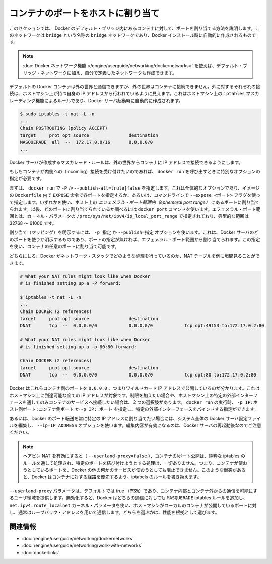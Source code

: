 .. -*- coding: utf-8 -*-
.. URL: https://docs.docker.com/engine/userguide/networking/default_network/binding/
.. SOURCE: https://github.com/docker/docker/blob/master/docs/userguide/networking/default_network/binding.md
   doc version: 1.10
      https://github.com/docker/docker/commits/master/docs/userguide/networking/default_network/binding.md
.. check date: 2016/02/13
.. ---------------------------------------------------------------------------

.. Bind container ports to the host

.. _bind-container-ports-to-the-host:

========================================
コンテナのポートをホストに割り当て
========================================

.. The information in this section explains binding container ports within the Docker default bridge. This is a bridge network named bridge created automatically when you install Docker.

このセクションでは、 Docker のデフォルト・ブリッジ内にあるコンテナに対して、ポートを割り当てる方法を説明します。このネットワークは ``bridge`` という名称の ``bridge`` ネットワークであり、Docker インストール時に自動的に作成されるものです。

..    Note: The Docker networks feature allows you to create user-defined networks in addition to the default bridge network.

.. note::

   :doc:`Docker ネットワーク機能 </engine/userguide/networking/dockernetworks>` を使えば、デフォルト・ブリッジ・ネットワークに加え、自分で定義したネットワークも作成できます。

.. By default Docker containers can make connections to the outside world, but the outside world cannot connect to containers. Each outgoing connection will appear to originate from one of the host machine’s own IP addresses thanks to an iptables masquerading rule on the host machine that the Docker server creates when it starts:

デフォルトの Docker コンテナは外の世界と通信できますが、外の世界はコンテナに接続できません。外に対するそれぞれの接続は、ホストマシン上が持つ自身の IP アドレスから行われているように見えます。これはホストマシン上の ``iptables`` マスカレーディング機能によるルールであり、Docker サーバ起動時に自動的に作成されます。

.. code-block:: bash

   $ sudo iptables -t nat -L -n
   ...
   Chain POSTROUTING (policy ACCEPT)
   target     prot opt source               destination
   MASQUERADE  all  --  172.17.0.0/16       0.0.0.0/0
   ...

.. The Docker server creates a masquerade rule that let containers connect to IP addresses in the outside world.

Docker サーバが作成するマスカレード・ルールは、外の世界からコンテナに IP アドレスで接続できるようにします。

.. If you want containers to accept incoming connections, you will need to provide special options when invoking docker run. There are two approaches.

もしもコンテナが内側への（incoming）接続を受け付けたいのであれば、 ``docker run`` を呼び出すときに特別なオプションの指定が必要です。

.. First, you can supply -P or --publish-all=true|false to docker run which is a blanket operation that identifies every port with an EXPOSE line in the image’s Dockerfile or --expose <port> commandline flag and maps it to a host port somewhere within an ephemeral port range. The docker port command then needs to be used to inspect created mapping. The ephemeral port range is configured by /proc/sys/net/ipv4/ip_local_port_range kernel parameter, typically ranging from 32768 to 61000.

まずは、 ``docker run`` で  ``-P`` か ``--publish-all=trule|false`` を指定します。これは全体的なオプションであり、イメージの ``Dockerfile`` 内で ``EXPOSE`` 命令で各ポートを指定するか、あるいは、コマンドラインで ``--expose <ポート>`` フラグを使って指定します。いずれかを使い、ホスト上の *エフェメラル・ポート範囲内（ephemeral port range）* にあるポートに割り当てられます。以後、どのポートに割り当てられているか調べるには ``docker port`` コマンドを使います。エフェメラル・ポート範囲とは、カーネル・パラメータの ``/proc/sys/net/ipv4/ip_local_port_range`` で指定されており、典型的な範囲は 32768 ～ 61000 です。

.. Mapping can be specified explicitly using -p SPEC or --publish=SPEC option. It allows you to particularize which port on docker server - which can be any port at all, not just one within the ephemeral port range – you want mapped to which port in the container.

割り当て（マッピング）を明示するには、 ``-p 指定`` か ``--publish=指定`` オプションを使います。これは、Docker サーバのどのポートを使うか明示するものであり、ポートの指定が無ければ、エフェメラル・ポート範囲から割り当てられます。この指定を使い、コンテナの任意のポートに割り当て可能です。

.. Either way, you should be able to peek at what Docker has accomplished in your network stack by examining your NAT tables.

どちらにしろ、Docker がネットワーク・スタックでどのような処理を行っているのか、NAT テーブルを例に垣間見ることができます。

.. code-block:: bash

   # What your NAT rules might look like when Docker
   # is finished setting up a -P forward:
   
   $ iptables -t nat -L -n
   ...
   Chain DOCKER (2 references)
   target     prot opt source               destination
   DNAT       tcp  --  0.0.0.0/0            0.0.0.0/0            tcp dpt:49153 to:172.17.0.2:80
   
   # What your NAT rules might look like when Docker
   # is finished setting up a -p 80:80 forward:
   
   Chain DOCKER (2 references)
   target     prot opt source               destination
   DNAT       tcp  --  0.0.0.0/0            0.0.0.0/0            tcp dpt:80 to:172.17.0.2:80

.. You can see that Docker has exposed these container ports on 0.0.0.0, the wildcard IP address that will match any possible incoming port on the host machine. If you want to be more restrictive and only allow container services to be contacted through a specific external interface on the host machine, you have two choices. When you invoke docker run you can use either -p IP:host_port:container_port or -p IP::port to specify the external interface for one particular binding.

Docker はこれらコンテナ側のポートを ``0.0.0.0`` 、つまりワイルドカード IP アドレスで公開しているのが分かります。これはホストマシン上に到達可能な全ての IP アドレスが対象です。制限を加えたい場合や、ホストマシン上の特定の外部インターフェースを通してのみコンテナのサービスへ接続したい場合は、２つの選択肢があります。 ``docker run`` の実行時、 ``-p IP:ホスト側ポート:コンテナ側ポート`` か ``-p IP::ポート`` を指定し、特定の外部インターフェースをバインドする指定ができます。

.. Or if you always want Docker port forwards to bind to one specific IP address, you can edit your system-wide Docker server settings and add the option --ip=IP_ADDRESS. Remember to restart your Docker server after editing this setting.

あるいは、Docker のポート転送を常に特定の IP アドレスに割り当てたい場合には、システム全体の Docker サーバ設定ファイルを編集し、 ``--ip=IP_ADDRESS`` オプションを使います。編集内容が有効になるのは、Docker サーバの再起動後なのでご注意ください。

..    Note: With hairpin NAT enabled (--userland-proxy=false), containers port exposure is achieved purely through iptables rules, and no attempt to bind the exposed port is ever made. This means that nothing prevents shadowing a previously listening service outside of Docker through exposing the same port for a container. In such conflicting situation, Docker created iptables rules will take precedence and route to the container.

.. note::

   ヘアピン NAT を有効にすると（ ``--userland-proxy=false`` ）、コンテナのlポート公開は、純粋な iptables のルールを通して処理され、特定のポートを結び付けようとする処理は、一切ありません。つまり、コンテナが使おうとしているポートを、Docker の他の何かのサービスが使おうとしても阻止できません。このような衝突があると、Docker はコンテナに対する経路を優先するよう、iptabels のルールを書き換えます。

.. The --userland-proxy parameter, true by default, provides a userland implementation for inter-container and outside-to-container communication. When disabled, Docker uses both an additional MASQUERADE iptable rule and the net.ipv4.route_localnet kernel parameter which allow the host machine to connect to a local container exposed port through the commonly used loopback address: this alternative is preferred for performance reasons.

``--userland-proxy`` パラメータは、デフォルトでは true （有効）であり、コンテナ内部とコンテナ外からの通信を可能にするユーザ領域を提供します。無効化すると、Docker はどちらの通信に対しても ``MASQUERADE`` iptables ルールを追加し、 ``net.ipv4.route_localnet`` カーネル・パラメータを使い、ホストマシンがローカルのコンテナが公開しているポートに対し、通常はループバック・アドレスを用いて通信します。どちらを選ぶかは、性能を根拠として選びます。

.. Related information

関連情報
==========

..    Understand Docker container networks
    Work with network commands
    Legacy container links

* :doc:`/engine/userguide/networking/dockernetworks`
* :doc:`/engine/userguide/networking/work-with-networks`
* :doc:`dockerlinks`
